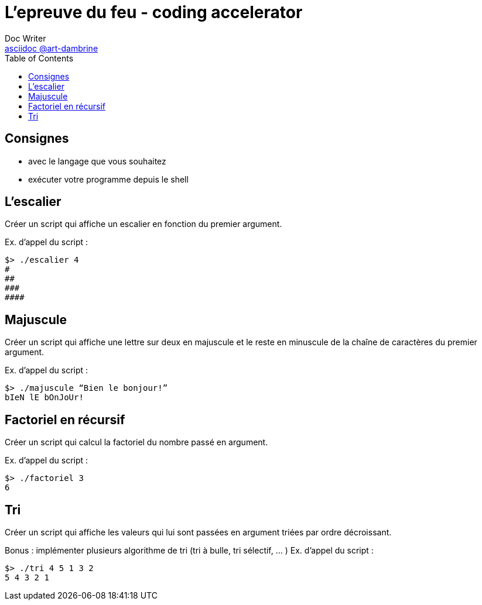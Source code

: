 = L'epreuve du feu - coding accelerator
Doc Writer <https://art-dambrine.ovh/asciidoc[asciidoc @art-dambrine]>
:toc: left
:hide-uri-scheme:
:source-highlighter: highlight.js

== Consignes

- avec le langage que vous souhaitez

- exécuter votre programme depuis le shell

== L'escalier

Créer un script qui affiche un escalier en fonction du premier argument.

Ex. d’appel du script :
--------
$> ./escalier 4
#
##
###
####
--------

== Majuscule

Créer un script qui affiche une lettre sur deux en majuscule et le reste en minuscule de la
chaîne de caractères du premier argument.

Ex. d’appel du script :
----------
$> ./majuscule “Bien le bonjour!”
bIeN lE bOnJoUr!
----------


== Factoriel en récursif

Créer un script qui calcul la factoriel du nombre passé en argument.

Ex. d’appel du script :
---------
$> ./factoriel 3
6
---------


== Tri

Créer un script qui affiche les valeurs qui lui sont passées en argument triées par ordre
décroissant.

Bonus : implémenter plusieurs algorithme de tri (tri à bulle, tri sélectif, ... )
Ex. d’appel du script :
---------
$> ./tri 4 5 1 3 2
5 4 3 2 1
---------